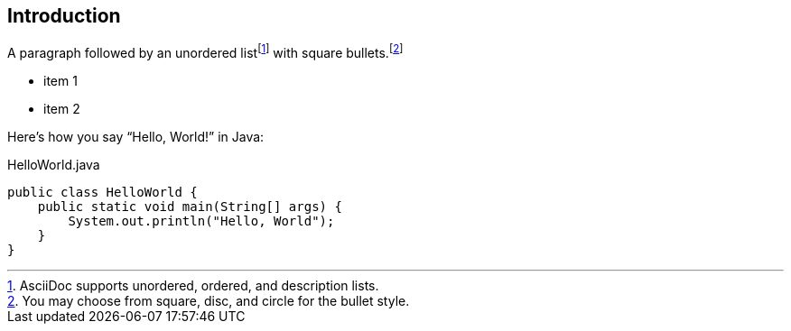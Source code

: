 [[chapter-2]]
== Introduction

A paragraph followed by an unordered list{empty}footnote:[AsciiDoc supports unordered, ordered, and description lists.] with square bullets.footnote:[You may choose from square, disc, and circle for the bullet style.]

[square]
* item 1
* item 2

Here's how you say "`Hello, World!`" in Java:

.HelloWorld.java
[source,java]
----
public class HelloWorld {
    public static void main(String[] args) {
        System.out.println("Hello, World");
    }
}
----